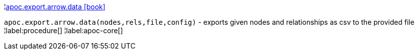 ¦xref::overview/apoc.export.arrow/apoc.export.arrow.data.adoc[apoc.export.arrow.data icon:book[]] +

`apoc.export.arrow.data(nodes,rels,file,config)` - exports given nodes and relationships as csv to the provided file
¦label:procedure[]
¦label:apoc-core[]
